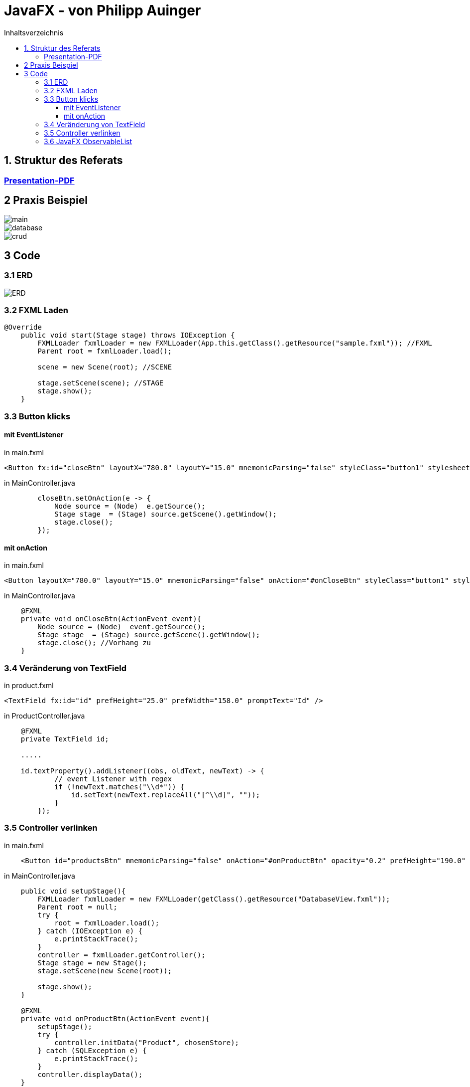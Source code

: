 = JavaFX - von Philipp Auinger
:toc:
:toc-title: Inhaltsverzeichnis
:toclevels: 3

ifdef::env-github[]
:tip-caption: :bulb:
:note-caption: :information_source:
:important-caption: :heavy_exclamation_mark:
:caution-caption: :fire:
:warning-caption: :warning:
endif::[]

== 1. Struktur des Referats 

=== link:JavaFX.pdf[Presentation-PDF]
== 2 Praxis Beispiel
image::images/main.PNG[]
image::images/database.PNG[]
image::images/crud.PNG[]
== 3 Code
=== 3.1 ERD
image::images/ERD.PNG[]

=== 3.2 FXML Laden
....
@Override
    public void start(Stage stage) throws IOException {
        FXMLLoader fxmlLoader = new FXMLLoader(App.this.getClass().getResource("sample.fxml")); //FXML
        Parent root = fxmlLoader.load();
        
        scene = new Scene(root); //SCENE

        stage.setScene(scene); //STAGE
        stage.show();
    }
....

=== 3.3 Button klicks
==== mit EventListener
in main.fxml
....
<Button fx:id="closeBtn" layoutX="780.0" layoutY="15.0" mnemonicParsing="false" styleClass="button1" stylesheets="@css/main.css" text="Close" textFill="WHITE" />
....
in MainController.java
....
        closeBtn.setOnAction(e -> {
            Node source = (Node)  e.getSource();
            Stage stage  = (Stage) source.getScene().getWindow();
            stage.close();
        });
....

==== mit onAction
in main.fxml
....
<Button layoutX="780.0" layoutY="15.0" mnemonicParsing="false" onAction="#onCloseBtn" styleClass="button1" stylesheets="@css/fullpackstyling.css" text="Close" textFill="WHITE" />
....

in MainController.java
....
    @FXML
    private void onCloseBtn(ActionEvent event){
        Node source = (Node)  event.getSource();
        Stage stage  = (Stage) source.getScene().getWindow();
        stage.close(); //Vorhang zu
    } 
....
=== 3.4 Veränderung von TextField
in product.fxml
....
<TextField fx:id="id" prefHeight="25.0" prefWidth="158.0" promptText="Id" />
....

in ProductController.java
....
    @FXML
    private TextField id;

    .....

    id.textProperty().addListener((obs, oldText, newText) -> {
            // event Listener with regex
            if (!newText.matches("\\d*")) {
                id.setText(newText.replaceAll("[^\\d]", ""));
            }
        });
....

=== 3.5 Controller verlinken
in main.fxml
....
    <Button id="productsBtn" mnemonicParsing="false" onAction="#onProductBtn" opacity="0.2" prefHeight="190.0" prefWidth="168.0" styleClass="button2" stylesheets="@css/fullpackstyling.css" />

....

in MainController.java
....
    public void setupStage(){
        FXMLLoader fxmlLoader = new FXMLLoader(getClass().getResource("DatabaseView.fxml"));
        Parent root = null;
        try {
            root = fxmlLoader.load();
        } catch (IOException e) {
            e.printStackTrace();
        }
        controller = fxmlLoader.getController();
        Stage stage = new Stage();
        stage.setScene(new Scene(root));

        stage.show();
    }

    @FXML
    private void onProductBtn(ActionEvent event){
        setupStage();
        try {
            controller.initData("Product", chosenStore);
        } catch (SQLException e) {
            e.printStackTrace();
        }
        controller.displayData();
    }
....
Funktionen im DatabaseViewController werden aufgerufen.

=== 3.6 JavaFX ObservableList   

https://docs.oracle.com/javase/8/javafx/api/javafx/collections/ObservableList.html[ObservableList DOCS]    

Dies sind Listen die dynamisch Veränderungen verarbeiten können und in JavaFX-Elementen genutzt werden.
ObservableLists werden wie folgt erstellt:
....
ObservableList<Pupil> pupils
                = FXCollections.observableArrayList();
        pupils.add(new Pupil("Jan", "Neuburger", "5BHIF"));
        pupils.add(new Pupil("Thomas", "Antensteiner", "5BHIF"));
        pupils.add(new Pupil("Philipp", "Auinger", "5BHIF"));
....
Diese Liste kann dann wie schon erwähnt in den unterschiedlichsten Elementen angezeigt werden.
Zum Beispiel in einer ChoiceBox / DropDown-Menü:
....
ChoiceBox<Pupil> choiceBox
                = new ChoiceBox<Pupil>(pupils);
....
Kompletter Code einer solchen Anwendung:
....
public class FxObserableListTest extends Application {

    @Override
    public void start(Stage hauptStage) {
		ObservableList<Pupil> pupils
                = FXCollections.observableArrayList();
        pupils.add(new Pupil("Jan", "Neuburger", "5BHIF"));
        pupils.add(new Pupil("Thomas", "Antensteiner", "5BHIF"));
        pupils.add(new Pupil("Philipp", "Auinger", "5BHIF"));
		ChoiceBox<Pupil> choiceBox
						= new ChoiceBox<Pupil>(pupils);
        choiceBox.setOnAction(new EventHandler<ActionEvent>() {
            @Override
            public void handle(ActionEvent event) {
                ChoiceBox<Pupil> cb
                        = (ChoiceBox<Pupil>) event.getSource();
                Pupil pupil = cb.getValue();
                int index = cb.getSelectionModel().getSelectedIndex();
                System.out.println("index: "+index+" Wert: "+pupil.FirstName);
            }
        });
        VBox pane = new VBox();
        pane.getChildren().add(choiceBox);
        Scene scene = new Scene(pane, 250, 80);
        hauptStage.setScene(scene);
        hauptStage.show();
    }

    public static void main(String[] args) {
        launch(args);
    }
}
....
Ausgabe bei Auswahl einer Option in der ChoiceBox:
....
Index: 0 Wert: Jan
Index: 2 Wert: Philipp
Index: 1 Wert: Thomas
....
Natürlich ist auch ein Binding in der FXML Datei möglich:
....
ComboBox prefWidth="135.0" fx:id="cbPupils" items="${controller.pupils}; 
....
Natürlich muss die ObservableList im Controller erstellt werden.
....
public class Controller implements Initializable
{

    @FXML
    TextField tfText;

    @FXML
    ComboBox cbNames;

    ObservableList<String> pupils = FXCollections.observableArrayList("Philipp", "Anti", "Jan");

    private final StringProperty twoWayInput = new SimpleStringProperty("");

    @FXML
    private void handleButtonAction(ActionEvent event)
    {
        String temp = tfText.getText();
        if (temp.equals("") || names.contains(temp))
        {
            return;
        }
        names.add(temp);
    }
	...
....
ObservableLists im allgemeinen helfen sehr, Daten dynamisch anzuzeigen und diese zu nutzen. 